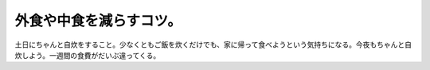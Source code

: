 外食や中食を減らすコツ。
========================

土日にちゃんと自炊をすること。少なくともご飯を炊くだけでも、家に帰って食べようという気持ちになる。今夜もちゃんと自炊しよう。一週間の食費がだいぶ違ってくる。






.. author:: default
.. categories:: life
.. tags::
.. comments::
